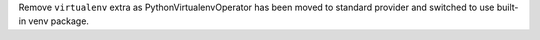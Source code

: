 Remove ``virtualenv`` extra as PythonVirtualenvOperator has been moved to standard provider and switched to use built-in venv package.
